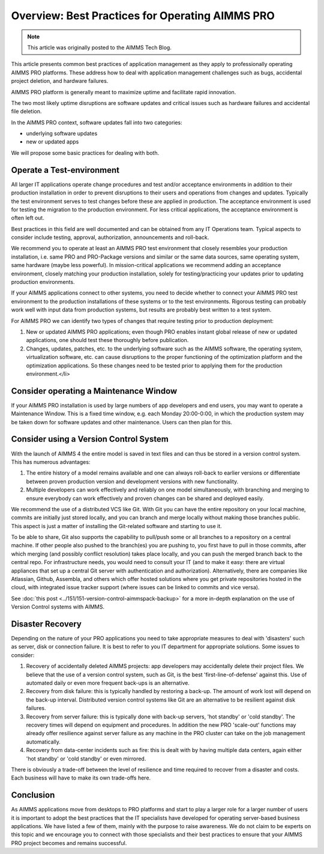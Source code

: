 Overview: Best Practices for Operating AIMMS PRO
====================================================

.. meta::
   :description: How to professionally operate your AIMMS PRO system.
   :keywords: AIMMS PRO, backup, recovery

.. note::

    This article was originally posted to the AIMMS Tech Blog.

.. <link>https://berthier.design/aimmsbackuptech/2014/11/19/professionally-operating-your-aimms-pro-platform/</link>
.. <pubDate>Wed, 19 Nov 2014 10:55:01 +0000</pubDate>
.. <guid isPermaLink="false">http://techblog.aimms.com/?p=4074</guid>
       
       
This article presents common best practices of application management as they apply to professionally operating AIMMS PRO platforms. These address how to deal with application management challenges such as bugs, accidental project deletion, and hardware failures.

AIMMS PRO platform is generally meant to maximize uptime and facilitate rapid innovation.

The two most likely uptime disruptions are software updates and critical issues such as hardware failures and  accidental file deletion. 

In the AIMMS PRO context, software updates fall into two categories: 

* underlying software updates  
* new or updated apps 

We will propose some basic practices for dealing with both.

Operate a Test-environment
----------------------------------------

All larger IT applications operate change procedures and test and/or acceptance environments in addition to their production installation in order to prevent disruptions to their users and operations from changes and updates. Typically the test environment serves to test changes before these are applied in production. The acceptance environment is used for testing the migration to the production environment. For less critical applications, the acceptance environment is often left out.

Best practices in this field are well documented and can be obtained from any IT Operations team. Typical aspects to consider include testing, approval, authorization, announcements and roll-back.

We recommend you to operate at least an AIMMS PRO test environment that closely resembles your production installation, i.e. same PRO and PRO-Package versions and similar or the same data sources, same operating system, same hardware (maybe less powerful). In mission-critical applications we recommend adding an acceptance environment, closely matching your production installation, solely for testing/practicing your updates prior to updating production environments.

If your AIMMS applications connect to other systems, you need to decide whether to connect your AIMMS PRO test environment to the production installations of these systems or to the test environments. Rigorous testing can probably work well with input data from production systems, but results are probably best written to a test system.

For AIMMS PRO we can identify two types of changes that require testing prior to production deployment:

#. New or updated AIMMS PRO applications; even though PRO enables instant global release of new or updated applications, one should test these thoroughly before publication.

#. Changes, updates, patches, etc. to the underlying software such as the AIMMS software, the operating system, virtualization software, etc. can cause disruptions to the proper functioning of the optimization platform and the optimization applications. So these changes need to be tested prior to applying them for the production environment.</li>

Consider operating a Maintenance Window
-------------------------------------------

If your AIMMS PRO installation is used by large numbers of app developers and end users, you may want to operate a Maintenance Window. This is a fixed time window, e.g. each Monday 20:00-0:00, in which the production system may be taken down for software updates and other maintenance. Users can then plan for this.

Consider using a Version Control System
---------------------------------------

With the launch of AIMMS 4 the entire model is saved in text files and can thus be stored in a version control system. This has numerous advantages:

#. The entire history of a model remains available and one can always roll-back to earlier versions or differentiate between proven production version and development versions with new functionality.

#. Multiple developers can work effectively and reliably on one model simultaneously, with branching and merging to ensure everybody can work effectively and proven changes can be shared and deployed easily.

We recommend the use of a distributed VCS like Git. With Git you can have the entire repository on your local machine, commits are initially just stored locally, and you can branch and merge locally without making those branches public. This aspect is just a matter of installing the Git-related software and starting to use it.

To be able to share, Git also supports the capability to pull/push some or all branches to a repository on a central machine. If other people also pushed to the branch(es) you are pushing to, you first have to pull in those commits, after which merging (and possibly conflict resolution) takes place locally, and you can push the merged branch back to the central repo. For infrastructure needs, you would need to consult your IT (and to make it easy: there are virtual appliances that set up a central Git server with authentication and authorization). Alternatively, there are companies like Atlassian, Github, Assembla, and others which offer hosted solutions where you get private repositories hosted in the cloud, with integrated issue tracker support (where issues can be linked to commits and vice versa).

See :doc:`this post <../151/151-version-control-aimmspack-backup>` for a more in-depth explanation on the use of Version Control systems with AIMMS.

.. :doc:`151-version-control-aimmspack-backup`
.. :doc:`this post <../151/151-version-control-aimmspack-backup>`

Disaster Recovery
------------------

Depending on the nature of your PRO applications you need to take appropriate measures to deal with 'disasters' such as server, disk or connection failure. It is best to refer to you IT department for appropriate solutions. Some issues to consider:

#. Recovery of accidentally deleted AIMMS projects: app developers may accidentally delete their project files. We believe that the use of a version control system, such as Git, is the best 'first-line-of-defense' against this. Use of automated daily or even more frequent back-ups is an alternative.

#. Recovery from disk failure: this is typically handled by restoring a back-up. The amount of work lost will depend on the back-up interval. Distributed version control systems like Git are an alternative to be resilient against disk failures.

#. Recovery from server failure: this is typically done with back-up servers, 'hot standby' or 'cold standby'. The recovery times will depend on equipment and procedures. In addition the new PRO 'scale-out' functions may already offer resilience against server failure as any machine in the PRO cluster can take on the job management automatically.

#. Recovery from data-center incidents such as fire: this is dealt with by having multiple data centers, again either 'hot standby' or 'cold standby' or even mirrored.

There is obviously a trade-off between the level of resilience and time required to recover from a disaster and costs. Each business will have to make its own trade-offs here.

Conclusion
-----------------------

As AIMMS applications move from desktops to PRO platforms and start to play a larger role for a larger number of users it is important to adopt the best practices that the IT specialists have developed for operating server-based business applications. We have listed a few of them, mainly with the purpose to raise awareness. We do not claim to be experts on this topic and we encourage you to connect with those specialists and their best practices to ensure that your AIMMS PRO project becomes and remains successful.





